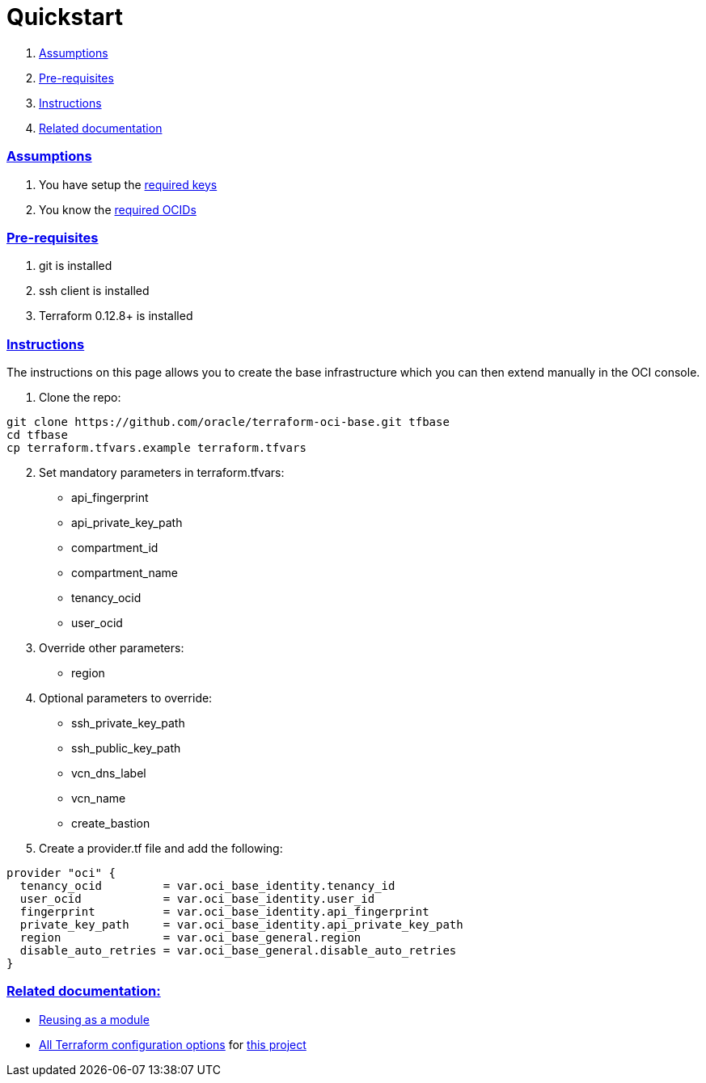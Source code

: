 = Quickstart

:idprefix:
:idseparator: -
:sectlinks:


:uri-repo: https://github.com/oracle/terraform-oci-base
:uri-rel-file-base: link:{uri-repo}/blob/master
:uri-rel-tree-base: link:{uri-repo}/tree/master
:uri-docs: {uri-rel-file-base}/docs
:uri-reusing: {uri-rel-tree-base}/examples/gitlab
:uri-oci-keys: https://docs.cloud.oracle.com/iaas/Content/API/Concepts/apisigningkey.htm
:uri-oci-ocids: https://docs.cloud.oracle.com/iaas/Content/API/Concepts/apisigningkey.htm#five
:uri-terraform: https://www.terraform.io
:uri-terraform-oci: https://www.terraform.io/docs/providers/oci/index.html
:uri-terraform-options: {uri-docs}/terraformoptions.adoc

. link:#assumptions[Assumptions]
. link:#pre-requisites[Pre-requisites]
. link:#instructions[Instructions]
. link:#related-documentation[Related documentation]

=== Assumptions

1. You have setup the {uri-oci-keys}[required keys]
2. You know the {uri-oci-ocids}[required OCIDs]

=== Pre-requisites

1. git is installed
2. ssh client is installed
3. Terraform 0.12.8+ is installed

=== Instructions

The instructions on this page allows you to create the base infrastructure which you can then extend manually in the OCI console.

1. Clone the repo:

[source,bash]
----
git clone https://github.com/oracle/terraform-oci-base.git tfbase
cd tfbase
cp terraform.tfvars.example terraform.tfvars
----
[start=2]
2. Set mandatory parameters in terraform.tfvars:

* api_fingerprint
* api_private_key_path
* compartment_id
* compartment_name
* tenancy_ocid
* user_ocid

3. Override other parameters:

* region

4. Optional parameters to override:
* ssh_private_key_path
* ssh_public_key_path
* vcn_dns_label
* vcn_name
* create_bastion

5. Create a provider.tf file and add the following:

----
provider "oci" {
  tenancy_ocid         = var.oci_base_identity.tenancy_id
  user_ocid            = var.oci_base_identity.user_id
  fingerprint          = var.oci_base_identity.api_fingerprint
  private_key_path     = var.oci_base_identity.api_private_key_path
  region               = var.oci_base_general.region
  disable_auto_retries = var.oci_base_general.disable_auto_retries
}
----

=== Related documentation:

* {uri-reusing}[Reusing as a module]

* {uri-terraform-options}[All Terraform configuration options] for {uri-repo}[this project]
